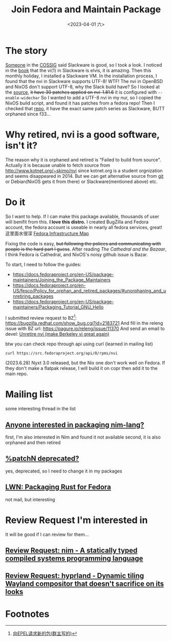 #+TITLE: Join Fedora and Maintain Package
#+DESCRIPTION: I love this distro
#+DATE: <2023-04-01 六>

* The story
[[https://github.com/dom-kital][Someone]] in the [[https://cossig.org][COSSIG]] said Slackware is good, so I took a look.
I noticed in the [[http://www.slackbook.org/html/book.html#VI][book]] that the vi(1) in Slackware is elvis, it is amazing.
Then this monthly holiday, I installed a Slackware VM. In the installation process,
I found that the nvi in Slackware supports UTF-8! WTF!
The nvi in OpenBSD and NixOS don't support UTF-8, why the Slack build have?
So I looked at the [[https://mirrors.slackware.com/slackware/slackware/source/a/nvi/][source]], +it have 30 patches applied on nvi-1.81.6+ it is configured with =--enable-widechar=
So I wanted to add a UTF-8 nvi in my nur, so I copied the NixOS build script,
and found it has patches from a fedora repo!
Then I checked that [[https://src.fedoraproject.org/rpms/nvi][repo]], it have the exact same patch series as Slackware,
BUTT orphaned since f33...

* Why retired, nvi is a good software, isn't it?
The reason why it is orphaned and retired is "Failed to build from source".
Actually it is because unable to fetch source from http://www.kotnet.org/~skimo/nvi
since kotnet.org is a student orgnization and seems disappeared in 2014.
But we can get alternative source from [[https://repo.or.cz/nvi.git][git]] or Debian(NixOS gets it from there) or Slackware(mentioned above) etc.

* Do it
So I want to help. If I can make this package available, thousands of user will benifit from this.
*I love this distro.*
I created BugZilla and Fedora account, the fedora account is useable in nearly all fedora services, great!
这里面水很深 [[https://apps.fedoraproject.org][Fedora Infrastructure Map]]

Fixing the code is easy, +but following the polices and communicating with people is the hard part I guess+.
After reading /The Cathedral and the Bazaar/, I think Fedora is Cathedral, and NixOS's noisy github issue is Bazar.

To start, I need to follow the guides:
- https://docs.fedoraproject.org/en-US/package-maintainers/Joining_the_Package_Maintainers
- https://docs.fedoraproject.org/en-US/fesco/Policy_for_orphan_and_retired_packages/#unorphaning_and_unretiring_packages
- https://docs.fedoraproject.org/en-US/package-maintainers/Packaging_Tutorial_GNU_Hello

I submitted review request to BZ[fn:1]: https://bugzilla.redhat.com/show_bug.cgi?id=2183721
And fill in the releng issue with BZ url: https://pagure.io/releng/issue/11370
And send an email to devel: [[https://lists.fedoraproject.org/archives/list/devel@lists.fedoraproject.org/thread/3FVVQXJMJDH6TTOWJZV2QLSZG4QO42WU][Unretire nvi (make Berkeley vi great again)]]

btw you can check repo through api using curl (learned in mailing list)
#+BEGIN_SRC shell
curl https://src.fedoraproject.org/api/0/rpms/nvi
#+END_SRC

(2023.6.28) Nyxt 3.0 released, but the Nix one don't work well on Fedora.
If they don't make a flatpak release, I will build it on copr then add it to the main repo.

* Mailing list
some interesting thread in the list
** [[https://lists.fedoraproject.org/archives/list/devel@lists.fedoraproject.org/thread/YUMAS5GP7QTKVRX4PHKAMFYVZQRDVXZP][Anyone interested in packaging nim-lang?]]
first, I'm also interested in Nim and found it not available
second, it is also orphaned and then retired
** [[https://lists.fedoraproject.org/archives/list/devel@lists.fedoraproject.org/thread/VBFDPQHAHF3WG6WBZR2L5GSWMW6CVTJS][%patchN deprecated?]]
yes, deprecated, so I need to change it in my packages
** [[https://lwn.net/Articles/912202][LWN: Packaging Rust for Fedora]]
not mail, but interesting

* Review Request I'm interested in
It will be good if I can review for them...
** [[https://bugzilla.redhat.com/show_bug.cgi?id=2183700][Review Request: nim - A statically typed compiled systems programming language]]
** [[https://bugzilla.redhat.com/show_bug.cgi?id=2192986][Review Request: hyprland - Dynamic tiling Wayland compositor that doesn't sacrifice on its looks]]

* Footnotes
[fn:1] [[https://acyanbird.github.io/2022/10/15/向EPEL请求新的包][向EPEL请求新的包(群主写的)]]
